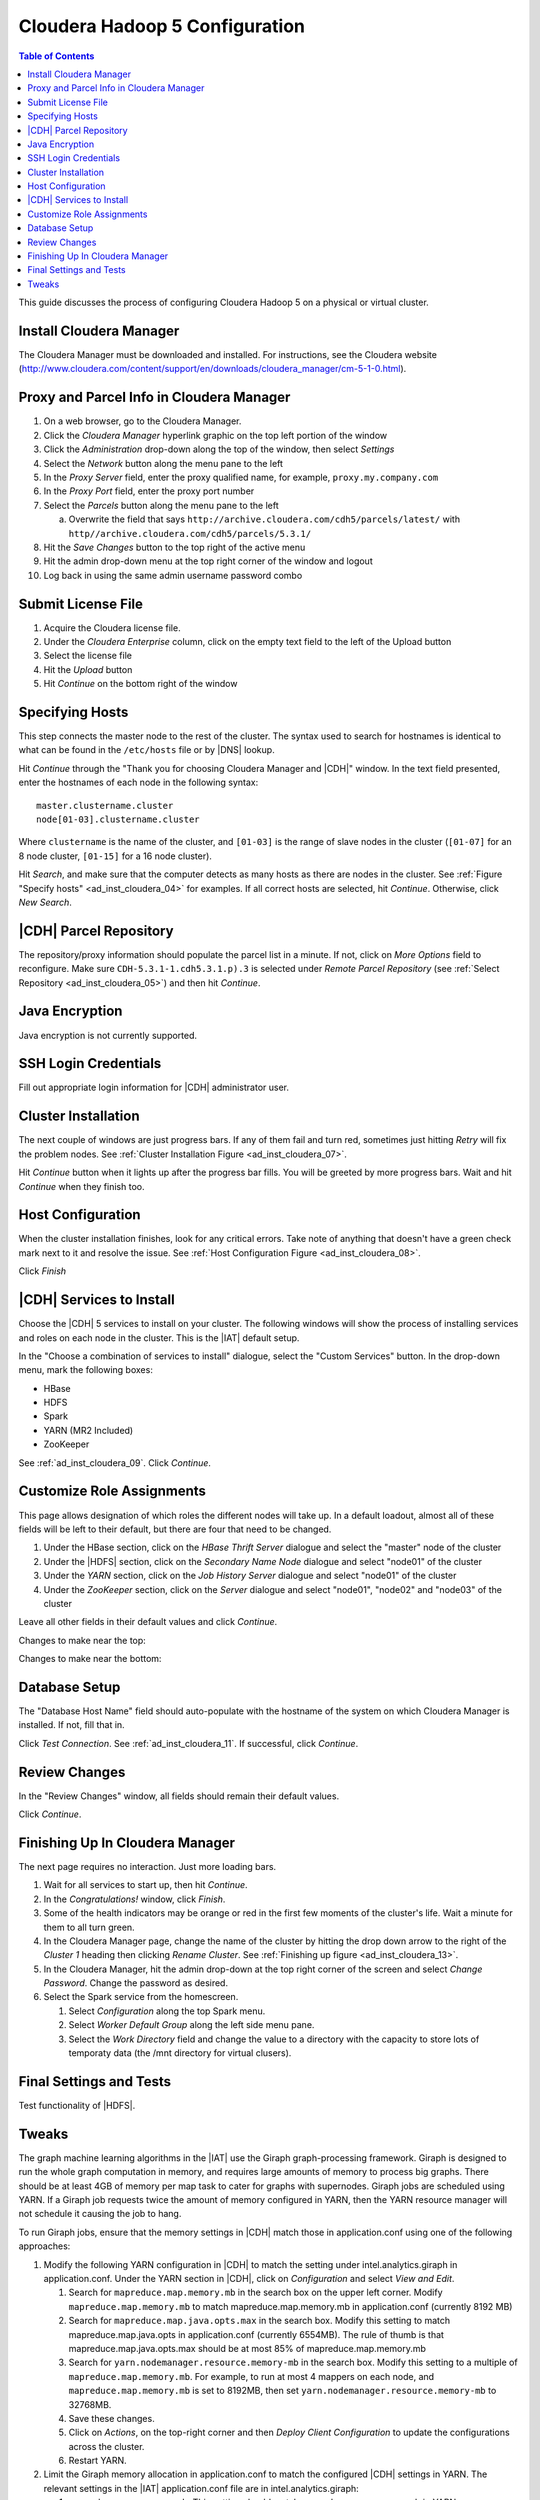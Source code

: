 ===============================
Cloudera Hadoop 5 Configuration
===============================

.. contents:: Table of Contents
    :local:

This guide discusses the process of configuring Cloudera Hadoop 5
on a physical or virtual cluster.

------------------------
Install Cloudera Manager
------------------------
The Cloudera Manager must be downloaded and installed.
For instructions, see the Cloudera website
(http://www.cloudera.com/content/support/en/downloads/cloudera_manager/cm-5-1-0.html).

.. index::
    single: proxy
    single: parcel
    single: cloudera manager

-----------------------------------------
Proxy and Parcel Info in Cloudera Manager
-----------------------------------------

1.  On a web browser, go to the Cloudera Manager.
#.  Click the *Cloudera Manager* hyperlink graphic on the top left portion of
    the window
#.  Click the *Administration* drop-down along the top of the window, then
    select *Settings*
#.  Select the *Network* button along the menu pane to the left
#.  In the *Proxy Server* field, enter the proxy qualified name, for example,
    ``proxy.my.company.com``
#.  In the *Proxy Port* field, enter the proxy port number
#.  Select the *Parcels* button along the menu pane to the left

    a.  Overwrite the field that says
        ``http://archive.cloudera.com/cdh5/parcels/latest/`` with
        ``http//archive.cloudera.com/cdh5/parcels/5.3.1/``

#.  Hit the *Save Changes* button to the top right of the active menu
#.  Hit the admin drop-down menu at the top right corner of the window and
    logout
#.  Log back in using the same admin username password combo

-------------------
Submit License File
-------------------

1.  Acquire the Cloudera license file.
#.  Under the *Cloudera Enterprise* column, click on the empty text field to
    the left of the Upload button
#.  Select the license file
#.  Hit the *Upload* button
#.  Hit *Continue* on the bottom right of the window

.. index::
    single: host
    single: cluster

----------------
Specifying Hosts
----------------

This step connects the master node to the rest of the cluster.
The syntax used to search for hostnames is identical to what can be found in
the ``/etc/hosts`` file or by |DNS| lookup.

Hit *Continue* through the "Thank you for choosing Cloudera Manager and |CDH|"
window.
In the text field presented, enter the hostnames of each node in the following
syntax::

    master.clustername.cluster
    node[01-03].clustername.cluster

Where ``clustername`` is the name of the cluster, and ``[01-03]`` is the range
of slave nodes in the cluster (``[01-07]`` for an 8 node cluster,
``[01-15]`` for a 16 node cluster).

Hit *Search*, and make sure that the computer detects as many hosts as there
are nodes in the cluster.
See :ref:`Figure "Specify hosts" <ad_inst_cloudera_04>` for examples.
If all correct hosts are selected, hit *Continue*.
Otherwise, click *New Search*.

.. _ad_inst_cloudera_04:

.. only:: html

    .. figure:: ad_inst_cloudera_specify_host.*
        :width: 60%
        :align: center

        Figure 1
        Specify hosts for your CDH cluster installation.

.. only:: latex

    .. figure:: ad_inst_cloudera_specify_host.*
        :align: center

        Specify hosts for your CDH cluster installation.

.. index::
    single: parcel
    single: repository

-----------------------
|CDH| Parcel Repository
-----------------------

The repository/proxy information should populate the parcel list in a minute.
If not, click on *More Options* field to reconfigure.
Make sure ``CDH-5.3.1-1.cdh5.3.1.p).3`` is selected under *Remote Parcel
Repository* (see :ref:`Select Repository <ad_inst_cloudera_05>`) and then hit
*Continue*.

.. _ad_inst_cloudera_05:

.. only:: html

    .. figure:: ad_inst_cloudera_select_repo.*
        :width: 60%
        :align: center

        Figure 2
        Select Repository

.. only:: latex

    .. figure:: ad_inst_cloudera_select_repo.*
        :align: center

        Select Repository

.. index::
    single: Java

---------------
Java Encryption
---------------
Java encryption is not currently supported.

---------------------
SSH Login Credentials
---------------------
Fill out appropriate login information for |CDH| administrator user.

.. index::
    single: cluster

--------------------
Cluster Installation
--------------------
The next couple of windows are just progress bars.
If any of them fail and turn red, sometimes just hitting *Retry* will fix the
problem nodes. See :ref:`Cluster Installation Figure <ad_inst_cloudera_07>`.

Hit *Continue* button when it lights up after the progress bar fills.
You will be greeted by more progress bars.
Wait and hit *Continue* when they finish too.

.. _ad_inst_cloudera_07:

.. only:: html

    .. figure:: ad_inst_cloudera_cluster_installation.*
        :width: 60%
        :align: center

        Figure 3
        Cluster Installation

.. only:: latex

    .. figure:: ad_inst_cloudera_cluster_installation.*
        :align: center

        Cluster Installation

.. index::
    single: host

------------------
Host Configuration
------------------
When the cluster installation finishes, look for any critical errors.
Take note of anything that doesn't have a green check mark next to it and
resolve the issue. See :ref:`Host Configuration Figure <ad_inst_cloudera_08>`.

Click *Finish*

.. _ad_inst_cloudera_08:

.. only:: html

    .. figure:: ad_inst_cloudera_validations.*
        :width: 60%
        :align: center

        Figure 4
        Host Configuration

.. only:: latex

    .. figure:: ad_inst_cloudera_validations.*
        :align: center

        Host Configuration

.. index::
    single: services

-------------------------
|CDH| Services to Install
-------------------------

Choose the |CDH| 5 services to install on your cluster.
The following windows will show the process of installing services
and roles on each node in the cluster.
This is the |IAT| default setup.

In the "Choose a combination of services to install" dialogue, select the
"Custom Services" button.
In the drop-down menu, mark the following boxes:

* HBase
* HDFS
* Spark
* YARN (MR2 Included)
* ZooKeeper

See :ref:`ad_inst_cloudera_09`.
Click *Continue*.

.. _ad_inst_cloudera_09:

.. only:: html

    .. figure:: ad_inst_cloudera_cdh_services.*
        :width: 60%
        :align: center

        Figure 5
        Custom CDH Services

.. only:: latex

    .. figure:: ad_inst_cloudera_cdh_services.*
        :align: center

        Custom CDH Services

.. index::
    role assignment

--------------------------
Customize Role Assignments
--------------------------

This page allows designation of which roles the different nodes will take up.
In a default loadout, almost all of these fields will be left to their default,
but there are four that need to be changed.

#.  Under the HBase section, click on the *HBase Thrift Server* dialogue and
    select the "master" node of the cluster
#.  Under the |HDFS| section, click on the *Secondary Name Node* dialogue and
    select "node01" of the cluster
#.  Under the *YARN* section, click on the *Job History Server* dialogue and
    select "node01" of the cluster
#.  Under the *ZooKeeper* section, click on the *Server* dialogue and select
    "node01", "node02" and "node03" of the cluster

Leave all other fields in their default values and click *Continue*.

Changes to make near the top:

.. only:: html

    .. figure:: ad_inst_cloudera_hbase.*
        :width: 60%
        :align: center

        Figure 6
        Hbase

.. only:: latex

    .. figure:: ad_inst_cloudera_hbase.*
        :align: center

        Hbase

Changes to make near the bottom:

.. only:: html

    .. figure:: ad_inst_cloudera_yarn.*
        :width: 40%
        :align: center

        Figure 7
        Yarn

.. only:: latex

    .. figure:: ad_inst_cloudera_yarn.*
        :align: center

        Yarn

.. index::
    single: database

--------------
Database Setup
--------------

The "Database Host Name" field should auto-populate with the hostname of the
system on which Cloudera Manager is installed.
If not, fill that in.

Click *Test Connection*.
See :ref:`ad_inst_cloudera_11`.
If successful, click *Continue*.

.. _ad_inst_cloudera_11:

.. only:: html

    .. figure:: ad_inst_cloudera_database_setup.*
        :width: 60%
        :align: center

        Figure 8
        Database Setup

.. only:: latex

    .. figure:: ad_inst_cloudera_database_setup.*
        :align: center

        Database Setup

--------------
Review Changes
--------------

In the "Review Changes" window, all fields should remain their default values.

Click *Continue*.

--------------------------------
Finishing Up In Cloudera Manager
--------------------------------

The next page requires no interaction. Just more loading bars.

#.  Wait for all services to start up, then hit *Continue*.
#.  In the *Congratulations!* window, click *Finish*.
#.  Some of the health indicators may be orange or red in the first few moments
    of the cluster's life.
    Wait a minute for them to all turn green.
#.  In the Cloudera Manager page, change the name of the cluster by hitting the
    drop down arrow to the right of the *Cluster 1* heading then clicking
    *Rename Cluster*.
    See :ref:`Finishing up figure <ad_inst_cloudera_13>`.
#.  In the Cloudera Manager, hit the admin drop-down at the top right corner of
    the screen and select *Change Password*.
    Change the password as desired.
#.  Select the Spark service from the homescreen.

    #.  Select *Configuration* along the top Spark menu.
    #.  Select *Worker Default Group* along the left side menu pane.
    #.  Select the *Work Directory* field and change the value to a directory
        with the capacity to store lots of temporaty data (the /mnt directory
        for virtual clusers).

.. _ad_inst_cloudera_13:

.. only:: html

    .. figure:: ad_inst_cloudera_finishing.*
        :width: 40%
        :align: center

        Figure 9
        Finishing Up In Cloudera Manager

.. only:: latex

    .. figure:: ad_inst_cloudera_finishing.*
        :align: center

        Finishing Up In Cloudera Manager

------------------------
Final Settings and Tests
------------------------
Test functionality of |HDFS|.

------
Tweaks
------

The graph machine learning algorithms in the |IAT| use the Giraph
graph-processing framework.
Giraph is designed to run the whole graph computation in memory, and requires
large amounts of memory to process big graphs.
There should be at least 4GB of memory per map task to cater for graphs with
supernodes.
Giraph jobs are scheduled using YARN.
If a Giraph job requests twice the amount of memory configured in YARN, then
the YARN resource manager will not schedule it causing the job to hang.

To run Giraph jobs, ensure that the memory settings in |CDH| match those in
application.conf using one of the following approaches:

#.  Modify the following YARN configuration in |CDH| to match the setting under
    intel.analytics.giraph in application.conf.
    Under the YARN section in |CDH|, click on *Configuration* and select *View
    and Edit*.

    #.  Search for ``mapreduce.map.memory.mb`` in the search box on the upper
        left corner.
        Modify ``mapreduce.map.memory.mb`` to match mapreduce.map.memory.mb in
        application.conf (currently 8192 MB)
    #.  Search for ``mapreduce.map.java.opts.max`` in the search box.
        Modify this setting to match mapreduce.map.java.opts in
        application.conf (currently 6554MB).
        The rule of thumb is that mapreduce.map.java.opts.max should be at most
        85% of mapreduce.map.memory.mb
    #.  Search for ``yarn.nodemanager.resource.memory-mb`` in the search box.
        Modify this setting to a multiple of ``mapreduce.map.memory.mb``.
        For example, to run at most 4 mappers on each node, and
        ``mapreduce.map.memory.mb`` is set to 8192MB, then set
        ``yarn.nodemanager.resource.memory-mb`` to 32768MB.
    #.  Save these changes.
    #.  Click on *Actions*, on the top-right corner and then *Deploy Client
        Configuration* to update the configurations across the cluster.
    #.  Restart YARN.

#.  Limit the Giraph memory allocation in application.conf to match the
    configured |CDH| settings in YARN.
    The relevant settings in the |IAT| application.conf file are in
    intel.analytics.giraph:

    #.  mapreduce.map.memory.mb.
        This setting should match mapreduce.map.memory.mb in YARN.
    #.  mapreduce.map.java.opts.
        This setting should match mapreduce.map.java.opts.max in YARN.
    #.  giraph.maxWorkers.
        The maximum value for this setting should be the maximum number of map
        tasks that can run on the cluster - 1.
        One mapper is reserved for the Giraph master, while the rest of the
        mappers are Giraph workers.
        Since Giraph is memory-intensive, a good estimate for giraph.maxWorkers
        is ((``Number of Yarn node managers`` *
        ``yarn.nodemanager.resource.memory-mb`` /
        ``yarn.nodemanager.resource.memory-mb``)-1).


